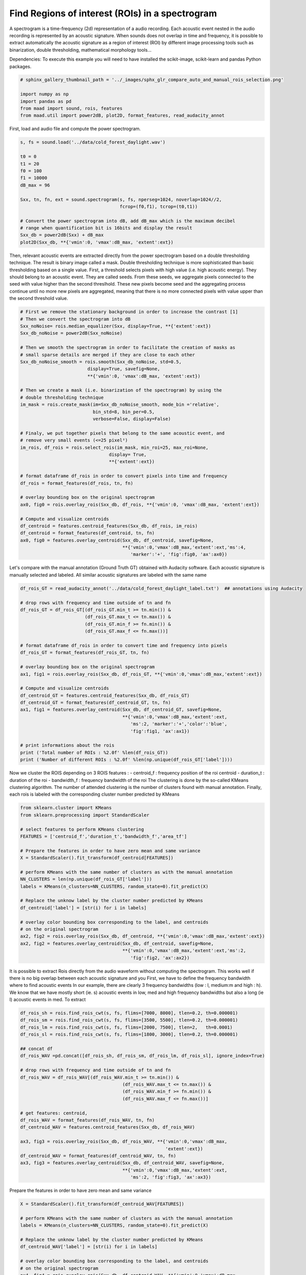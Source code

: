 .. only:: html

    .. note::
        :class: sphx-glr-download-link-note

        Click :ref:`here <sphx_glr_download__auto_examples_compare_auto_and_manual_rois_selection.py>`     to download the full example code
    .. rst-class:: sphx-glr-example-title

    .. _sphx_glr__auto_examples_compare_auto_and_manual_rois_selection.py:


Find Regions of interest (ROIs) in a spectrogram
================================================

A spectrogram is a time-frequency (2d) representation of a audio recording. 
Each acoustic event nested in the audio recording is represented by an acoustic
signature. When sounds does not overlap in time and frequency, it is possible
to extract automatically the acoustic signature as a region of interest (ROI) 
by different image processing tools such as binarization, double thresholding,
mathematical morphology tools...

Dependencies: To execute this example you will need to have installed the 
scikit-image, scikit-learn and pandas Python packages.


.. code-block:: default

    # sphinx_gallery_thumbnail_path = '../_images/sphx_glr_compare_auto_and_manual_rois_selection.png'

    import numpy as np
    import pandas as pd
    from maad import sound, rois, features
    from maad.util import power2dB, plot2D, format_features, read_audacity_annot


First, load and audio file and compute the power spectrogram.


.. code-block:: default

    s, fs = sound.load('../data/cold_forest_daylight.wav')

    t0 = 0
    t1 = 20
    f0 = 100
    f1 = 10000
    dB_max = 96

    Sxx, tn, fn, ext = sound.spectrogram(s, fs, nperseg=1024, noverlap=1024//2,
                                         fcrop=(f0,f1), tcrop=(t0,t1))

    # Convert the power spectrogram into dB, add dB_max which is the maximum decibel
    # range when quantification bit is 16bits and display the result
    Sxx_db = power2dB(Sxx) + dB_max
    plot2D(Sxx_db, **{'vmin':0, 'vmax':dB_max, 'extent':ext})


Then, relevant acoustic events are extracted directly from the power 
spectrogram based on a double thresholding technique. The result is binary
image called a mask. Double thresholding technique is more sophisticated than
basic thresholding based on a single value. First, a threshold selects pixels
with high value (i.e. high acoustic energy). They should belong to an acoustic
event. They are called seeds. From these seeds, we aggregate pixels connected
to the seed with value higher than the second threslhold. These new pixels 
become seed and the aggregating process continue until no more new pixels are
aggregated, meaning that there is no more connected pixels with value upper 
than the second threshold value.


.. code-block:: default


    # First we remove the stationary background in order to increase the contrast [1]
    # Then we convert the spectrogram into dB
    Sxx_noNoise= rois.median_equalizer(Sxx, display=True, **{'extent':ext})
    Sxx_db_noNoise = power2dB(Sxx_noNoise)

    # Then we smooth the spectrogram in order to facilitate the creation of masks as
    # small sparse details are merged if they are close to each other
    Sxx_db_noNoise_smooth = rois.smooth(Sxx_db_noNoise, std=0.5, 
                             display=True, savefig=None, 
                             **{'vmin':0, 'vmax':dB_max, 'extent':ext})

    # Then we create a mask (i.e. binarization of the spectrogram) by using the 
    # double thresholding technique
    im_mask = rois.create_mask(im=Sxx_db_noNoise_smooth, mode_bin ='relative', 
                               bin_std=8, bin_per=0.5,
                               verbose=False, display=False)

    # Finaly, we put together pixels that belong to the same acoustic event, and 
    # remove very small events (<=25 pixel²)
    im_rois, df_rois = rois.select_rois(im_mask, min_roi=25, max_roi=None, 
                                     display= True,
                                     **{'extent':ext})
    
    # format dataframe df_rois in order to convert pixels into time and frequency
    df_rois = format_features(df_rois, tn, fn)

    # overlay bounding box on the original spectrogram
    ax0, fig0 = rois.overlay_rois(Sxx_db, df_rois, **{'vmin':0, 'vmax':dB_max, 'extent':ext})

    # Compute and visualize centroids
    df_centroid = features.centroid_features(Sxx_db, df_rois, im_rois)
    df_centroid = format_features(df_centroid, tn, fn)
    ax0, fig0 = features.overlay_centroid(Sxx_db, df_centroid, savefig=None,
                                          **{'vmin':0,'vmax':dB_max,'extent':ext,'ms':4, 
                                             'marker':'+', 'fig':fig0, 'ax':ax0})



Let's compare with the manual annotation (Ground Truth GT) obtained with 
Audacity software.
Each acoustic signature is manually selected and labeled. All similar acoustic 
signatures are labeled with the same name


.. code-block:: default

    df_rois_GT = read_audacity_annot('../data/cold_forest_daylight_label.txt')  ## annotations using Audacity

    # drop rows with frequency and time outside of tn and fn
    df_rois_GT = df_rois_GT[(df_rois_GT.min_t >= tn.min()) & 
                            (df_rois_GT.max_t <= tn.max()) & 
                            (df_rois_GT.min_f >= fn.min()) & 
                            (df_rois_GT.max_f <= fn.max())]

    # format dataframe df_rois in order to convert time and frequency into pixels
    df_rois_GT = format_features(df_rois_GT, tn, fn)

    # overlay bounding box on the original spectrogram
    ax1, fig1 = rois.overlay_rois(Sxx_db, df_rois_GT, **{'vmin':0,'vmax':dB_max,'extent':ext})
    
    # Compute and visualize centroids
    df_centroid_GT = features.centroid_features(Sxx_db, df_rois_GT)
    df_centroid_GT = format_features(df_centroid_GT, tn, fn)
    ax1, fig1 = features.overlay_centroid(Sxx_db, df_centroid_GT, savefig=None, 
                                          **{'vmin':0,'vmax':dB_max,'extent':ext,
                                             'ms':2, 'marker':'+','color':'blue',
                                             'fig':fig1, 'ax':ax1})

    # print informations about the rois
    print ('Total number of ROIs : %2.0f' %len(df_rois_GT))
    print ('Number of different ROIs : %2.0f' %len(np.unique(df_rois_GT['label'])))


Now we cluster the ROIS depending on 3 ROIS features :
- centroid_f : frequency position of the roi centroid 
- duration_t : duration of the roi
- bandwidth_f : frequency bandwidth of the roi
The clustering is done by the so-called KMeans clustering algorithm.
The number of attended clustering is the number of clusters found with 
manual annotation.
Finally, each rois is labeled with the corresponding cluster number predicted
by KMeans


.. code-block:: default

    from sklearn.cluster import KMeans
    from sklearn.preprocessing import StandardScaler

    # select features to perform KMeans clustering
    FEATURES = ['centroid_f','duration_t','bandwidth_f','area_tf']

    # Prepare the features in order to have zero mean and same variance
    X = StandardScaler().fit_transform(df_centroid[FEATURES])

    # perform KMeans with the same number of clusters as with the manual annotation  
    NN_CLUSTERS = len(np.unique(df_rois_GT['label'])) 
    labels = KMeans(n_clusters=NN_CLUSTERS, random_state=0).fit_predict(X)

    # Replace the unknow label by the cluster number predicted by KMeans
    df_centroid['label'] = [str(i) for i in labels] 

    # overlay color bounding box corresponding to the label, and centroids
    # on the original spectrogram
    ax2, fig2 = rois.overlay_rois(Sxx_db, df_centroid, **{'vmin':0,'vmax':dB_max,'extent':ext})
    ax2, fig2 = features.overlay_centroid(Sxx_db, df_centroid, savefig=None, 
                                          **{'vmin':0,'vmax':dB_max,'extent':ext,'ms':2, 
                                             'fig':fig2, 'ax':ax2})


It is possible to extract Rois directly from the audio waveform without 
computing the spectrogram. This works well if there is no big overlap between
each acoustic signature and you 
First, we have to define the frequency bandwidth where to find acoustic events
In our example, there are clearly 3 frequency bandwidths (low : l, medium:m
and high : h). 
We know that we have mostly short (ie. s) acoustic events in low, med and high
frequency bandwidths but also a long (ie l) acoustic events in med.
To extract 


.. code-block:: default

       
    df_rois_sh = rois.find_rois_cwt(s, fs, flims=[7000, 8000], tlen=0.2, th=0.000001)
    df_rois_sm = rois.find_rois_cwt(s, fs, flims=[3500, 5500], tlen=0.2, th=0.000001)
    df_rois_lm = rois.find_rois_cwt(s, fs, flims=[2000, 7500], tlen=2,   th=0.0001)
    df_rois_sl = rois.find_rois_cwt(s, fs, flims=[1800, 3000], tlen=0.2, th=0.000001)

    ## concat df
    df_rois_WAV =pd.concat([df_rois_sh, df_rois_sm, df_rois_lm, df_rois_sl], ignore_index=True)

    # drop rows with frequency and time outside of tn and fn
    df_rois_WAV = df_rois_WAV[(df_rois_WAV.min_t >= tn.min()) & 
                                          (df_rois_WAV.max_t <= tn.max()) & 
                                          (df_rois_WAV.min_f >= fn.min()) & 
                                          (df_rois_WAV.max_f <= fn.max())]
    
    # get features: centroid, 
    df_rois_WAV = format_features(df_rois_WAV, tn, fn)
    df_centroid_WAV = features.centroid_features(Sxx_db, df_rois_WAV)

    ax3, fig3 = rois.overlay_rois(Sxx_db, df_rois_WAV, **{'vmin':0,'vmax':dB_max,
                                                          'extent':ext})
    df_centroid_WAV = format_features(df_centroid_WAV, tn, fn)
    ax3, fig3 = features.overlay_centroid(Sxx_db, df_centroid_WAV, savefig=None, 
                                          **{'vmin':0,'vmax':dB_max,'extent':ext,
                                             'ms':2, 'fig':fig3, 'ax':ax3})


Prepare the features in order to have zero mean and same variance


.. code-block:: default

    X = StandardScaler().fit_transform(df_centroid_WAV[FEATURES])

    # perform KMeans with the same number of clusters as with the manual annotation  
    labels = KMeans(n_clusters=NN_CLUSTERS, random_state=0).fit_predict(X)

    # Replace the unknow label by the cluster number predicted by KMeans
    df_centroid_WAV['label'] = [str(i) for i in labels] 

    # overlay color bounding box corresponding to the label, and centroids
    # on the original spectrogram
    ax4, fig4 = rois.overlay_rois(Sxx_db, df_centroid_WAV, **{'vmin':0,'vmax':dB_max,
                                                              'extent':ext})
    ax4, fig4 = features.overlay_centroid(Sxx_db, df_centroid_WAV, savefig=None, 
                                          **{'vmin':0,'vmax':dB_max,'extent':ext,
                                             'ms':2,'fig':fig4, 'ax':ax4})


References
-----------
1.Towsey, M., 2013b. Noise Removal from Wave-forms and Spectrograms Derived from
  Natural Recordings of the Environment. Queensland University of Technology,
  Brisbane


.. rst-class:: sphx-glr-timing

   **Total running time of the script:** ( 0 minutes  0.000 seconds)


.. _sphx_glr_download__auto_examples_compare_auto_and_manual_rois_selection.py:


.. only :: html

 .. container:: sphx-glr-footer
    :class: sphx-glr-footer-example



  .. container:: sphx-glr-download sphx-glr-download-python

     :download:`Download Python source code: compare_auto_and_manual_rois_selection.py <compare_auto_and_manual_rois_selection.py>`



  .. container:: sphx-glr-download sphx-glr-download-jupyter

     :download:`Download Jupyter notebook: compare_auto_and_manual_rois_selection.ipynb <compare_auto_and_manual_rois_selection.ipynb>`


.. only:: html

 .. rst-class:: sphx-glr-signature

    `Gallery generated by Sphinx-Gallery <https://sphinx-gallery.github.io>`_
